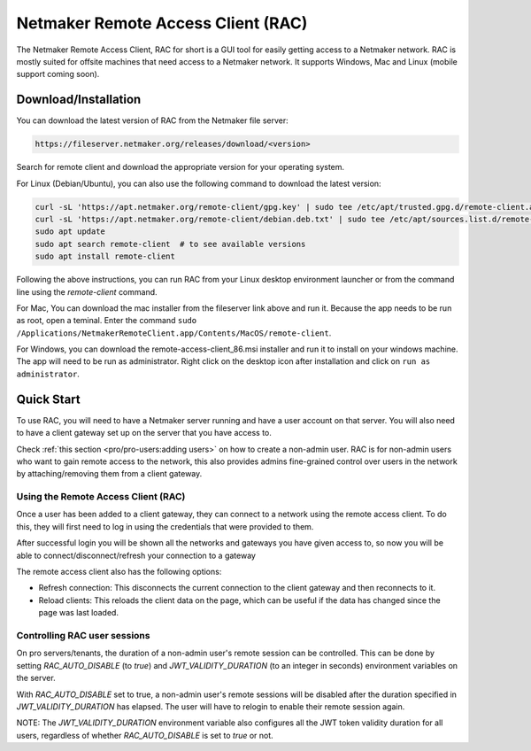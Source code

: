 ===================================
Netmaker Remote Access Client (RAC)
===================================

The Netmaker Remote Access Client, RAC for short is a GUI tool for easily getting access to a Netmaker network.
RAC is mostly suited for offsite machines that need access to a Netmaker network. It supports Windows, Mac and Linux (mobile support coming soon).


***********************
Download/Installation
***********************

You can download the latest version of RAC from the Netmaker file server:

.. code-block::

  https://fileserver.netmaker.org/releases/download/<version>

Search for remote client and download the appropriate version for your operating system.

For Linux (Debian/Ubuntu), you can also use the following command to download the latest version:

.. code-block:: 

   curl -sL 'https://apt.netmaker.org/remote-client/gpg.key' | sudo tee /etc/apt/trusted.gpg.d/remote-client.asc
   curl -sL 'https://apt.netmaker.org/remote-client/debian.deb.txt' | sudo tee /etc/apt/sources.list.d/remote-client.list
   sudo apt update
   sudo apt search remote-client  # to see available versions
   sudo apt install remote-client

Following the above instructions, you can run RAC from your Linux desktop environment launcher or from the command line using the `remote-client` command.

For Mac, You can download the mac installer from the fileserver link above and run it. Because the app needs to be run as root, open a teminal. Enter the command ``sudo /Applications/NetmakerRemoteClient.app/Contents/MacOS/remote-client``.

For Windows, you can download the remote-access-client_86.msi installer and run it to install on your windows machine. The app will need to be run as administrator. Right click on the desktop icon after installation and click on ``run as administrator``. 

******************
Quick Start
******************

To use RAC, you will need to have a Netmaker server running and have a user account on that server. You will also need to have a client gateway set up on the server that you have access to.

Check :ref:`this section <pro/pro-users:adding users>` on how to create a non-admin user.
RAC is for non-admin users who want to gain remote access to the network, this also provides admins fine-grained control over users in the network by attaching/removing them from a client gateway.


Using the Remote Access Client (RAC)
====================================
Once a user has been added to a client gateway, they can connect to a network using the remote access client. To do this, they will first need to log in using the credentials that were provided to them.

.. image:: images/users/remote-access-client.png
   :width: 80%
   :alt: Remote access login
   :align: center

After successful login you will be shown all the networks and gateways you have given access to, so now you will be able to connect/disconnect/refresh your connection to a gateway

.. image:: images/users/remote-access-client-2.png
   :width: 80%
   :alt: Connect and disconnect
   :align: center

The remote access client also has the following options:

* Refresh connection: This disconnects the current connection to the client gateway and then reconnects to it.
* Reload clients: This reloads the client data on the page, which can be useful if the data has changed since the page was last loaded.

.. image:: images/users/remote-access-client-3.png
   :width: 80%
   :alt: Reload clients
   :align: center


Controlling RAC user sessions
=============================

On pro servers/tenants, the duration of a non-admin user's remote session can be controlled.
This can be done by setting `RAC_AUTO_DISABLE` (to `true`) and `JWT_VALIDITY_DURATION` (to an integer in seconds) environment variables on the server. 

With `RAC_AUTO_DISABLE` set to true, a non-admin user's remote sessions will be disabled after the duration specified in `JWT_VALIDITY_DURATION` has elapsed.
The user will have to relogin to enable their remote session again.

NOTE: The `JWT_VALIDITY_DURATION` environment variable also configures all the JWT token validity duration for all users, regardless of whether `RAC_AUTO_DISABLE` is set to `true` or not.
